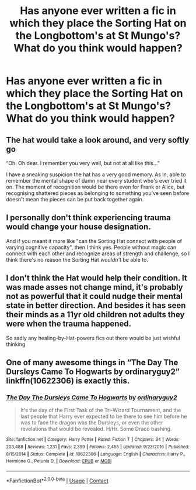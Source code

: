 #+TITLE: Has anyone ever written a fic in which they place the Sorting Hat on the Longbottom's at St Mungo's? What do you think would happen?

* Has anyone ever written a fic in which they place the Sorting Hat on the Longbottom's at St Mungo's? What do you think would happen?
:PROPERTIES:
:Author: Faeriniel
:Score: 20
:DateUnix: 1600261983.0
:DateShort: 2020-Sep-16
:FlairText: Discussion
:END:

** The hat would take a look around, and very softly go

“Oh. Oh dear. I remember you very well, but not at all like this...”

I have a sneaking suspicion the hat has a very good memory. As in, able to remember the mental shape of damn near every student who's ever tried it on. The moment of recognition would be there even for Frank or Alice, but recognising shattered pieces as belonging to something you've seen before doesn't mean the pieces can be put back together again.
:PROPERTIES:
:Author: AlamutJones
:Score: 38
:DateUnix: 1600263458.0
:DateShort: 2020-Sep-16
:END:


** I personally don't think experiencing trauma would change your house designation.

And if you meant it more like "can the Sorting Hat connect with people of varying cognitive capacity", then I think yes. People without magic can connect with each other and recognize areas of strength and challenge, so I think there's no reason the Sorting Hat /wouldn't/ be able to.
:PROPERTIES:
:Author: Jennarated_Anomaly
:Score: 11
:DateUnix: 1600263639.0
:DateShort: 2020-Sep-16
:END:


** I don't think the Hat would help their condition. It was made asses not change mind, it's probably not as powerful that it could nudge their mental state in better direction. And besides it has seen their minds as a 11yr old children not adults they were when the trauma happened.

So sadly any healing-by-Hat-powers fics out there would be just wishful thinking
:PROPERTIES:
:Author: MoDthestralHostler
:Score: 9
:DateUnix: 1600272421.0
:DateShort: 2020-Sep-16
:END:


** One of many awesome things in “The Day The Dursleys Came To Hogwarts by ordinaryguy2” linkffn(10622306) is exactly this.
:PROPERTIES:
:Author: ceplma
:Score: 3
:DateUnix: 1600281194.0
:DateShort: 2020-Sep-16
:END:

*** [[https://www.fanfiction.net/s/10622306/1/][*/The Day The Dursleys Came To Hogwarts/*]] by [[https://www.fanfiction.net/u/32609/ordinaryguy2][/ordinaryguy2/]]

#+begin_quote
  It's the day of the First Task of the Tri-Wizard Tournament, and the last people that Harry ever expected to be there to see him before he was to face the dragon was the Dursleys, or even the other revelations that would be revealed. H/Hr. Some Draco bashing.
#+end_quote

^{/Site/:} ^{fanfiction.net} ^{*|*} ^{/Category/:} ^{Harry} ^{Potter} ^{*|*} ^{/Rated/:} ^{Fiction} ^{T} ^{*|*} ^{/Chapters/:} ^{34} ^{*|*} ^{/Words/:} ^{203,488} ^{*|*} ^{/Reviews/:} ^{1,231} ^{*|*} ^{/Favs/:} ^{2,399} ^{*|*} ^{/Follows/:} ^{2,455} ^{*|*} ^{/Updated/:} ^{9/23/2016} ^{*|*} ^{/Published/:} ^{8/15/2014} ^{*|*} ^{/Status/:} ^{Complete} ^{*|*} ^{/id/:} ^{10622306} ^{*|*} ^{/Language/:} ^{English} ^{*|*} ^{/Characters/:} ^{Harry} ^{P.,} ^{Hermione} ^{G.,} ^{Petunia} ^{D.} ^{*|*} ^{/Download/:} ^{[[http://www.ff2ebook.com/old/ffn-bot/index.php?id=10622306&source=ff&filetype=epub][EPUB]]} ^{or} ^{[[http://www.ff2ebook.com/old/ffn-bot/index.php?id=10622306&source=ff&filetype=mobi][MOBI]]}

--------------

*FanfictionBot*^{2.0.0-beta} | [[https://github.com/FanfictionBot/reddit-ffn-bot/wiki/Usage][Usage]] | [[https://www.reddit.com/message/compose?to=tusing][Contact]]
:PROPERTIES:
:Author: FanfictionBot
:Score: 3
:DateUnix: 1600281215.0
:DateShort: 2020-Sep-16
:END:
